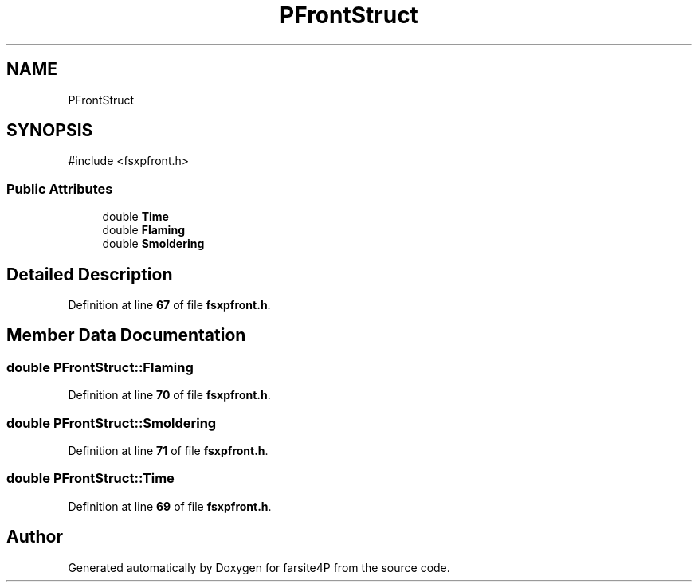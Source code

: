 .TH "PFrontStruct" 3 "farsite4P" \" -*- nroff -*-
.ad l
.nh
.SH NAME
PFrontStruct
.SH SYNOPSIS
.br
.PP
.PP
\fR#include <fsxpfront\&.h>\fP
.SS "Public Attributes"

.in +1c
.ti -1c
.RI "double \fBTime\fP"
.br
.ti -1c
.RI "double \fBFlaming\fP"
.br
.ti -1c
.RI "double \fBSmoldering\fP"
.br
.in -1c
.SH "Detailed Description"
.PP 
Definition at line \fB67\fP of file \fBfsxpfront\&.h\fP\&.
.SH "Member Data Documentation"
.PP 
.SS "double PFrontStruct::Flaming"

.PP
Definition at line \fB70\fP of file \fBfsxpfront\&.h\fP\&.
.SS "double PFrontStruct::Smoldering"

.PP
Definition at line \fB71\fP of file \fBfsxpfront\&.h\fP\&.
.SS "double PFrontStruct::Time"

.PP
Definition at line \fB69\fP of file \fBfsxpfront\&.h\fP\&.

.SH "Author"
.PP 
Generated automatically by Doxygen for farsite4P from the source code\&.
